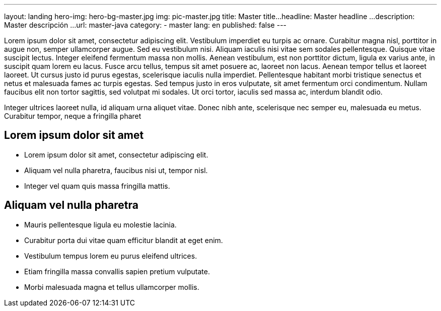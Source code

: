 ---
layout: landing
hero-img: hero-bg-master.jpg
img: pic-master.jpg
title: Master title...
headline: Master headline ...
description: Master descripción ...
url: master-java
category:
- master
lang: en
published: false
---

Lorem ipsum dolor sit amet, consectetur adipiscing elit. Vestibulum imperdiet eu turpis ac ornare. Curabitur magna nisl, porttitor in augue non, semper ullamcorper augue. Sed eu vestibulum nisi. Aliquam iaculis nisi vitae sem sodales pellentesque. Quisque vitae suscipit lectus. Integer eleifend fermentum massa non mollis. Aenean vestibulum, est non porttitor dictum, ligula ex varius ante, in suscipit quam lorem eu lacus. Fusce arcu tellus, tempus sit amet posuere ac, laoreet non lacus. Aenean tempor tellus et laoreet laoreet. Ut cursus justo id purus egestas, scelerisque iaculis nulla imperdiet. Pellentesque habitant morbi tristique senectus et netus et malesuada fames ac turpis egestas. Sed tempus justo in eros vulputate, sit amet fermentum orci condimentum. Nullam faucibus elit non tortor sagittis, sed volutpat mi sodales. Ut orci tortor, iaculis sed massa ac, interdum blandit odio.

Integer ultrices laoreet nulla, id aliquam urna aliquet vitae. Donec nibh ante, scelerisque nec semper eu, malesuada eu metus. Curabitur tempor, neque a fringilla pharet

## Lorem ipsum dolor sit amet

* Lorem ipsum dolor sit amet, consectetur adipiscing elit.
* Aliquam vel nulla pharetra, faucibus nisi ut, tempor nisl.
* Integer vel quam quis massa fringilla mattis.

##  Aliquam vel nulla pharetra

* Mauris pellentesque ligula eu molestie lacinia.
* Curabitur porta dui vitae quam efficitur blandit at eget enim.
* Vestibulum tempus lorem eu purus eleifend ultrices.
* Etiam fringilla massa convallis sapien pretium vulputate.
* Morbi malesuada magna et tellus ullamcorper mollis.

